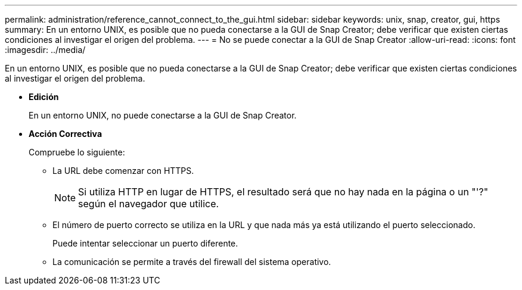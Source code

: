 ---
permalink: administration/reference_cannot_connect_to_the_gui.html 
sidebar: sidebar 
keywords: unix, snap, creator, gui, https 
summary: En un entorno UNIX, es posible que no pueda conectarse a la GUI de Snap Creator; debe verificar que existen ciertas condiciones al investigar el origen del problema. 
---
= No se puede conectar a la GUI de Snap Creator
:allow-uri-read: 
:icons: font
:imagesdir: ../media/


[role="lead"]
En un entorno UNIX, es posible que no pueda conectarse a la GUI de Snap Creator; debe verificar que existen ciertas condiciones al investigar el origen del problema.

* *Edición*
+
En un entorno UNIX, no puede conectarse a la GUI de Snap Creator.

* *Acción Correctiva*
+
Compruebe lo siguiente:

+
** La URL debe comenzar con HTTPS.
+

NOTE: Si utiliza HTTP en lugar de HTTPS, el resultado será que no hay nada en la página o un "'?" según el navegador que utilice.

** El número de puerto correcto se utiliza en la URL y que nada más ya está utilizando el puerto seleccionado.
+
Puede intentar seleccionar un puerto diferente.

** La comunicación se permite a través del firewall del sistema operativo.



